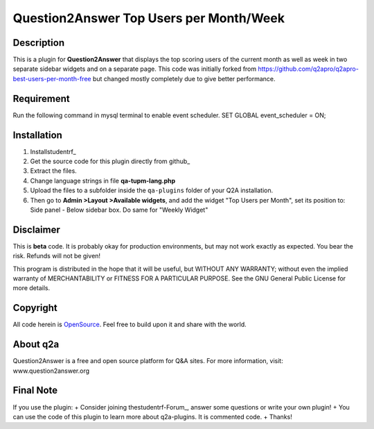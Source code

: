 ========================================
Question2Answer Top Users per Month/Week 
========================================
-----------
Description
-----------
This is a plugin for **Question2Answer** that displays the top scoring users of the current month as well as week in two separate sidebar widgets and on a separate page. This code was initially forked from https://github.com/q2apro/q2apro-best-users-per-month-free but changed mostly completely due to give better performance.

-----------
Requirement
-----------
Run the following command in mysql terminal to enable event scheduler. 
SET GLOBAL event_scheduler = ON;


------------
Installation
------------
#. Installstudentrf_
#. Get the source code for this plugin directly from github_
#. Extract the files.
#. Change language strings in file **qa-tupm-lang.php**
#. Upload the files to a subfolder  inside the ``qa-plugins`` folder of your Q2A installation.
#. Then go to **Admin >Layout >Available widgets**, and add the widget "Top Users per Month", set its position to: Side panel - Below sidebar box. Do same for "Weekly Widget"

.. _Question2Answer: http://www.question2answer.org/install.php

----------
Disclaimer
----------
This is **beta** code. It is probably okay for production environments, but may not work exactly as expected. You bear the risk. Refunds will not be given!

This program is distributed in the hope that it will be useful, but WITHOUT ANY WARRANTY; 
without even the implied warranty of MERCHANTABILITY or FITNESS FOR A PARTICULAR PURPOSE. 
See the GNU General Public License for more details.

-------
Copyright
-------
All code herein is OpenSource_. Feel free to build upon it and share with the world.

.. _OpenSource: http://www.gnu.org/licenses/gpl.html

---------
About q2a
---------
Question2Answer is a free and open source platform for Q&A sites. For more information, visit: www.question2answer.org

---------
Final Note
---------
If you use the plugin:
+ Consider joining thestudentrf-Forum_, answer some questions or write your own plugin!
+ You can use the code of this plugin to learn more about q2a-plugins. It is commented code.
+ Thanks!

.. _Question2Answer-Forum: http://www.question2answer.org/qa/

